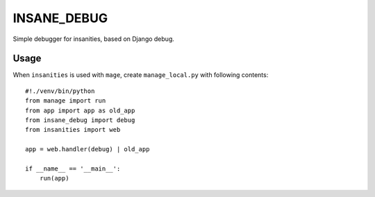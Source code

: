 ============
INSANE_DEBUG
============

Simple debugger for insanities, based on Django debug.

Usage
=====

When ``insanities`` is used with ``mage``, create ``manage_local.py`` with following contents::

    #!./venv/bin/python
    from manage import run
    from app import app as old_app
    from insane_debug import debug
    from insanities import web

    app = web.handler(debug) | old_app

    if __name__ == '__main__':
        run(app)

